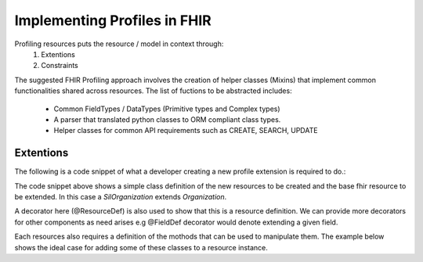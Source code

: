Implementing Profiles in FHIR
=============================

Profiling resources puts the resource / model in context through:
    1. Extentions
    2. Constraints

The suggested FHIR Profiling approach involves  the creation of helper classes
(Mixins) that implement common functionalities shared across resources. The list
of fuctions to be abstracted includes:
    - Common FieldTypes / DataTypes (Primitive types and Complex types)
    - A parser that translated python classes to ORM compliant class types.
    - Helper classes for common API requirements such as CREATE, SEARCH, UPDATE


Extentions
----------
The following is a code snippet of what a developer creating a new profile extension
is required to do.:

.. code-block:: python
   :linenos:

    /**
     * This is an example of a customized model class that takes the
     * built-in Organization resource class, and extends it with a custom extension.
     */

    import resources / Mixins etc

    @ResourceDef(name = "Organization")
    class SilOrganization(Organization):

        /* *****************************
         * Fields
         * *****************************/
        class EmergencyContact(BaseIdentifiableElement, SilExtension):
            /**
             * This is a primitive datatype extension
             */
            Fields.Description = {
                // "...some definition..."
                shortDefinition: "Should be set to true if the contact is active"
            }
            Fields.Extension(url = {
                url: "http://foo#emergencyContactActive",
                isModifier: false,
                definedLocally: true
            }
            Fields.Child = {
                name: "active"
            }
            Fields.Type = BooleanDt
            Fileds.name = silActive

            // The Mixins can be overriden for custom actions
            def setActive(BooleanDt, silActive):
                ...
                ...
                ...
                // do something


            /**
             * **************************************
             * *************** OR *******************
             *
             * A complex datatype extension
             */


        /**
         * Here the idea is that the method will pass an instance of itself to the
         * Extention definition Mixin.
         */
        Extension(<<this SilOrganization instance>>)


The code snippet above shows a simple class definition of the new resources to be
created and the base fhir resource to be extended. In this case a  *SilOrganization*
extends *Organization*.

A decorator here (@ResourceDef) is also used to show that this is a resource definition.
We can provide more decorators for other components as need arises e.g @FieldDef decorator
would denote extending a given field.

.. code-block:: python
   :linenos:

   @ResourceDef(name = "Organization")
   class SilOrganization(Organization):

        new org_field_params = {
            description: {
                long: ... ,
                short: ... ,
            },
            cardinality: {
                min: ... ,
                max: ... ,
            },
            type: {},
            extension_url: {
                url: "http://foo#emergencyContactActive",
                isModifier: false,
                definedLocally: true
            }
        }

        new org_field = Resources.Fields.addNew(org_field_params)


Each resources also requires a definition of the mothods that can be used to manipulate them.
The example below shows the ideal case for adding some of these classes to a resource instance.


.. code-block:: python
   :linenos:

    class SilOrganisationProviders(ResourceProvider):

        @Get
        def get(IdParam, ...):
            return null; // populate this

        @Create
        def create(ResourceParam, ...):
            // save the resource

        @Update
        def update(ResourceParam, ...):
            // update the resource

        @Search
        def search(searchParams, ...):
            searchFields = {
                // define the search fields
            }
            return null; // populate this